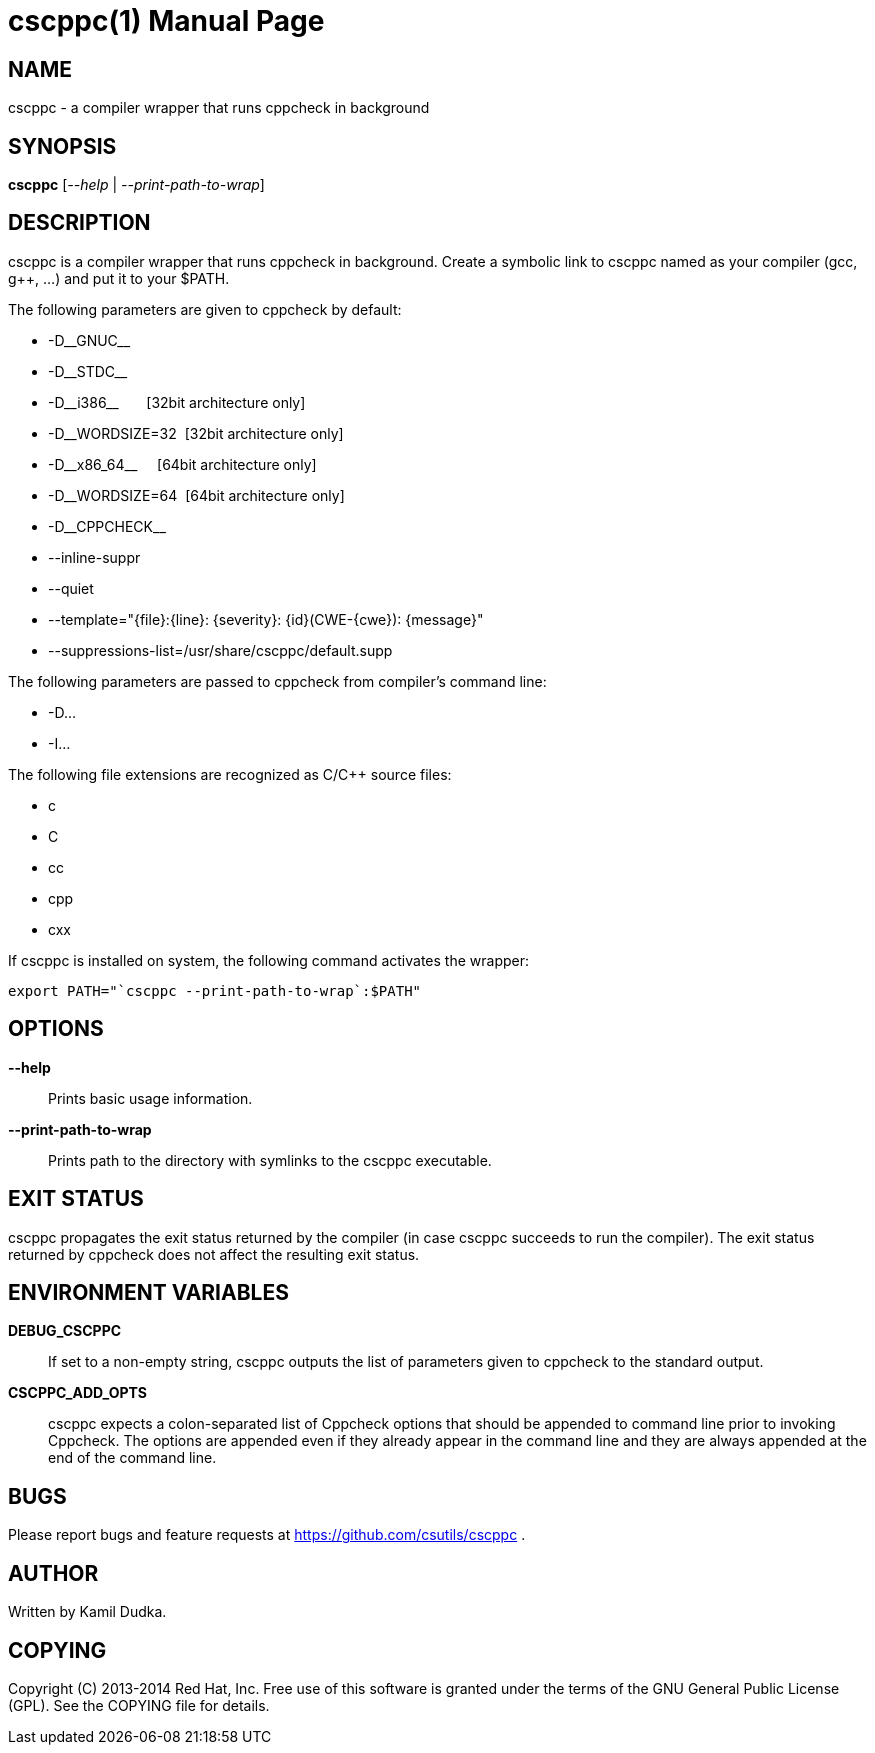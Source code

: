 cscppc(1)
=========
:doctype: manpage

NAME
----
cscppc - a compiler wrapper that runs cppcheck in background


SYNOPSIS
--------
*cscppc* ['--help' | '--print-path-to-wrap']


DESCRIPTION
-----------
cscppc is a compiler wrapper that runs cppcheck in background.  Create a
symbolic link to cscppc named as your compiler (gcc, g++, ...) and put it
to your $PATH.

The following parameters are given to cppcheck by default:

    * -D\__GNUC__

    * -D\__STDC__

    * -D\__i386__ {nbsp}{nbsp}{nbsp}{nbsp}{nbsp}    [32bit architecture only]

    * -D__WORDSIZE=32{nbsp}                         [32bit architecture only]

    * -D\__x86_64__ {nbsp}{nbsp}{nbsp}              [64bit architecture only]

    * -D__WORDSIZE=64{nbsp}                         [64bit architecture only]

    * -D\__CPPCHECK__

    * --inline-suppr

    * --quiet

    * --template="\{file}:\{line}: \{severity}: \{id}(CWE-\{cwe}): \{message}"

    * --suppressions-list=/usr/share/cscppc/default.supp

The following parameters are passed to cppcheck from compiler's command line:

    * -D...

    * -I...

The following file extensions are recognized as C/C++ source files:

    * c

    * C

    * cc

    * cpp

    * cxx

If cscppc is installed on system, the following command activates the wrapper:
-------------------------------------------------
export PATH="`cscppc --print-path-to-wrap`:$PATH"
-------------------------------------------------


OPTIONS
-------
*--help*::
    Prints basic usage information.

*--print-path-to-wrap*::
    Prints path to the directory with symlinks to the cscppc executable.


EXIT STATUS
-----------
cscppc propagates the exit status returned by the compiler (in case cscppc
succeeds to run the compiler).  The exit status returned by cppcheck does not
affect the resulting exit status.


ENVIRONMENT VARIABLES
---------------------
*DEBUG_CSCPPC*::
    If set to a non-empty string, cscppc outputs the list of parameters given
    to cppcheck to the standard output.

*CSCPPC_ADD_OPTS*::
    cscppc expects a colon-separated list of Cppcheck options that should be
    appended to command line prior to invoking Cppcheck.  The options are
    appended even if they already appear in the command line and they are
    always appended at the end of the command line.


BUGS
----
Please report bugs and feature requests at https://github.com/csutils/cscppc .


AUTHOR
------
Written by Kamil Dudka.


COPYING
-------
Copyright \(C) 2013-2014 Red Hat, Inc. Free use of this software is granted
under the terms of the GNU General Public License (GPL).  See the COPYING file
for details.
